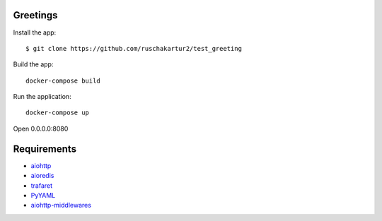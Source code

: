 Greetings
=============

Install the app::

    $ git clone https://github.com/ruschakartur2/test_greeting

Build the app::

    docker-compose build

Run the application::

    docker-compose up


Open 0.0.0.0:8080

Requirements
============
* aiohttp_
* aioredis_
* trafaret_
* PyYAML_
* aiohttp-middlewares_
.. _Python: https://www.python.org
.. _aiohttp: https://github.com/KeepSafe/aiohttp
.. _aioredis: https://aioredis.readthedocs.io/en/latest/
.. _trafaret: https://trafaret.readthedocs.io/en/latest/intro.html
.. _PyYAML: https://pyyaml.org/
.. _aiohttp-middlewares: https://pypi.org/project/aiohttp-middlewares/